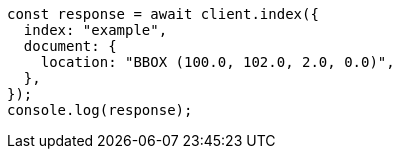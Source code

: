// This file is autogenerated, DO NOT EDIT
// Use `node scripts/generate-docs-examples.js` to generate the docs examples

[source, js]
----
const response = await client.index({
  index: "example",
  document: {
    location: "BBOX (100.0, 102.0, 2.0, 0.0)",
  },
});
console.log(response);
----
